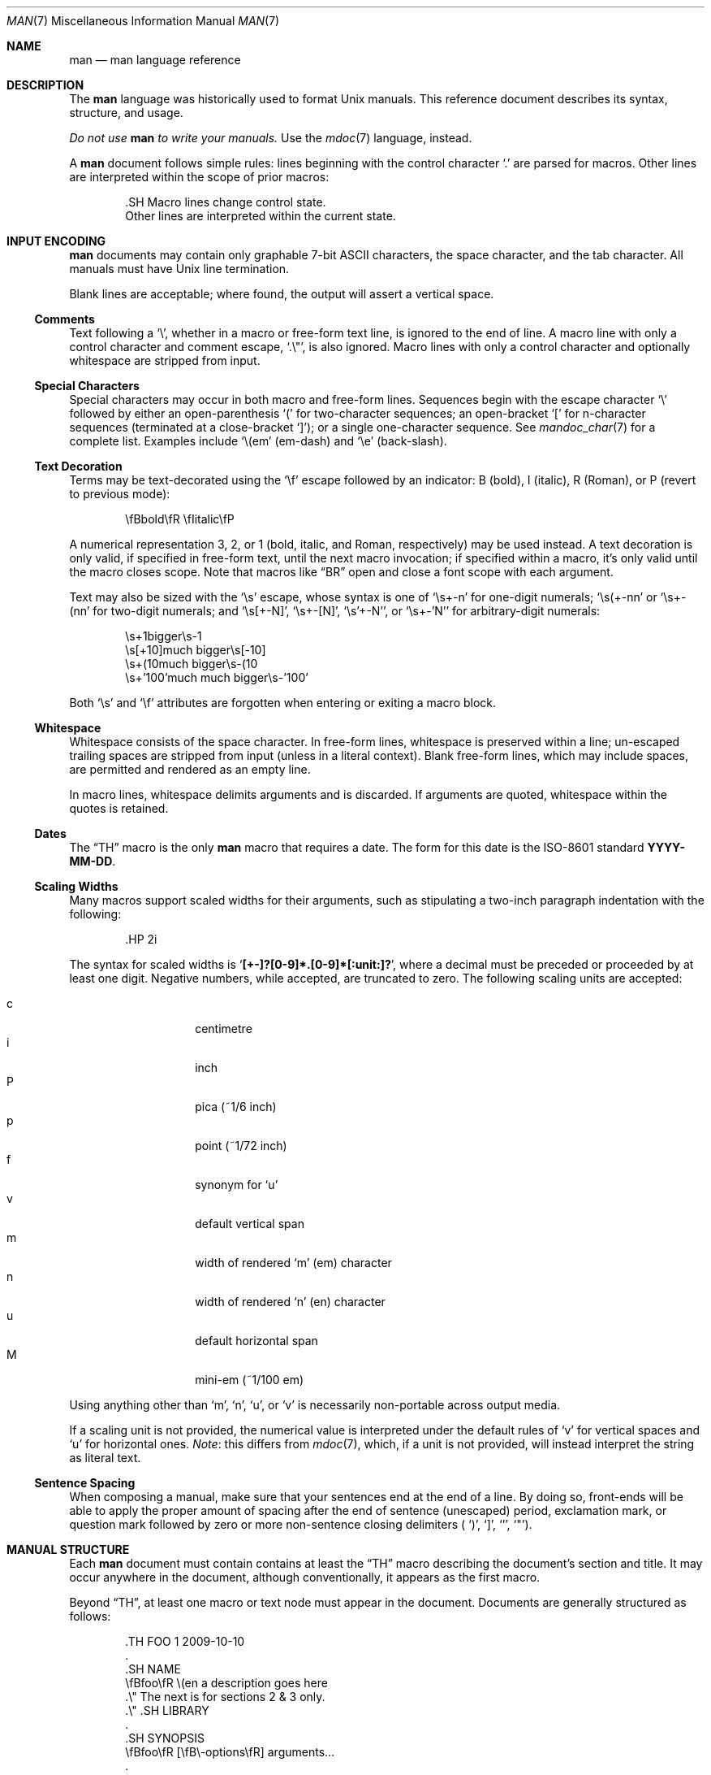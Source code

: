 .\"	$OpenBSD: man.7,v 1.2 2010/07/19 22:34:29 schwarze Exp $
.\"
.\" Copyright (c) 2009, 2010 Kristaps Dzonsons <kristaps@bsd.lv>
.\"
.\" Permission to use, copy, modify, and distribute this software for any
.\" purpose with or without fee is hereby granted, provided that the above
.\" copyright notice and this permission notice appear in all copies.
.\"
.\" THE SOFTWARE IS PROVIDED "AS IS" AND THE AUTHOR DISCLAIMS ALL WARRANTIES
.\" WITH REGARD TO THIS SOFTWARE INCLUDING ALL IMPLIED WARRANTIES OF
.\" MERCHANTABILITY AND FITNESS. IN NO EVENT SHALL THE AUTHOR BE LIABLE FOR
.\" ANY SPECIAL, DIRECT, INDIRECT, OR CONSEQUENTIAL DAMAGES OR ANY DAMAGES
.\" WHATSOEVER RESULTING FROM LOSS OF USE, DATA OR PROFITS, WHETHER IN AN
.\" ACTION OF CONTRACT, NEGLIGENCE OR OTHER TORTIOUS ACTION, ARISING OUT OF
.\" OR IN CONNECTION WITH THE USE OR PERFORMANCE OF THIS SOFTWARE.
.\"
.Dd $Mdocdate: June 6 2010 $
.Dt MAN 7
.Os
.Sh NAME
.Nm man
.Nd man language reference
.Sh DESCRIPTION
The
.Nm man
language was historically used to format
.Ux
manuals.
This reference document describes its syntax, structure, and usage.
.Pp
.Bf -emphasis
Do not use
.Nm
to write your manuals.
.Ef
Use the
.Xr mdoc 7
language, instead.
.Pp
A
.Nm
document follows simple rules:  lines beginning with the control
character
.Sq \&.
are parsed for macros.
Other lines are interpreted within the scope of
prior macros:
.Bd -literal -offset indent
\&.SH Macro lines change control state.
Other lines are interpreted within the current state.
.Ed
.Sh INPUT ENCODING
.Nm
documents may contain only graphable 7-bit ASCII characters, the
space character, and the tab character.
All manuals must have
.Ux
line termination.
.Pp
Blank lines are acceptable; where found, the output will assert a
vertical space.
.Ss Comments
Text following a
.Sq \e\*" ,
whether in a macro or free-form text line, is ignored to the end of
line.
A macro line with only a control character and comment escape,
.Sq \&.\e" ,
is also ignored.
Macro lines with only a control character and optionally whitespace are
stripped from input.
.Ss Special Characters
Special characters may occur in both macro and free-form lines.
Sequences begin with the escape character
.Sq \e
followed by either an open-parenthesis
.Sq \&(
for two-character sequences; an open-bracket
.Sq \&[
for n-character sequences (terminated at a close-bracket
.Sq \&] ) ;
or a single one-character sequence.
See
.Xr mandoc_char 7
for a complete list.
Examples include
.Sq \e(em
.Pq em-dash
and
.Sq \ee
.Pq back-slash .
.Ss Text Decoration
Terms may be text-decorated using the
.Sq \ef
escape followed by an indicator: B (bold), I (italic), R (Roman), or P
(revert to previous mode):
.Pp
.D1 \efBbold\efR \efIitalic\efP
.Pp
A numerical representation 3, 2, or 1 (bold, italic, and Roman,
respectively) may be used instead.
A text decoration is only valid, if specified in free-form text, until
the next macro invocation; if specified within a macro, it's only valid
until the macro closes scope.
Note that macros like
.Sx \&BR
open and close a font scope with each argument.
.Pp
Text may also be sized with the
.Sq \es
escape, whose syntax is one of
.Sq \es+-n
for one-digit numerals;
.Sq \es(+-nn
or
.Sq \es+-(nn
for two-digit numerals; and
.Sq \es[+-N] ,
.Sq \es+-[N] ,
.Sq \es'+-N' ,
or
.Sq \es+-'N'
for arbitrary-digit numerals:
.Pp
.D1 \es+1bigger\es-1
.D1 \es[+10]much bigger\es[-10]
.D1 \es+(10much bigger\es-(10
.D1 \es+'100'much much bigger\es-'100'
.Pp
Both
.Sq \es
and
.Sq \ef
attributes are forgotten when entering or exiting a macro block.
.Ss Whitespace
Whitespace consists of the space character.
In free-form lines, whitespace is preserved within a line; un-escaped
trailing spaces are stripped from input (unless in a literal context).
Blank free-form lines, which may include spaces, are permitted and
rendered as an empty line.
.Pp
In macro lines, whitespace delimits arguments and is discarded.
If arguments are quoted, whitespace within the quotes is retained.
.Ss Dates
The
.Sx \&TH
macro is the only
.Nm
macro that requires a date.
The form for this date is the ISO-8601
standard
.Cm YYYY-MM-DD .
.Ss Scaling Widths
Many macros support scaled widths for their arguments, such as
stipulating a two-inch paragraph indentation with the following:
.Bd -literal -offset indent
\&.HP 2i
.Ed
.Pp
The syntax for scaled widths is
.Sq Li [+-]?[0-9]*.[0-9]*[:unit:]? ,
where a decimal must be preceded or proceeded by at least one digit.
Negative numbers, while accepted, are truncated to zero.
The following scaling units are accepted:
.Pp
.Bl -tag -width Ds -offset indent -compact
.It c
centimetre
.It i
inch
.It P
pica (~1/6 inch)
.It p
point (~1/72 inch)
.It f
synonym for
.Sq u
.It v
default vertical span
.It m
width of rendered
.Sq m
.Pq em
character
.It n
width of rendered
.Sq n
.Pq en
character
.It u
default horizontal span
.It M
mini-em (~1/100 em)
.El
.Pp
Using anything other than
.Sq m ,
.Sq n ,
.Sq u ,
or
.Sq v
is necessarily non-portable across output media.
.Pp
If a scaling unit is not provided, the numerical value is interpreted
under the default rules of
.Sq v
for vertical spaces and
.Sq u
for horizontal ones.
.Em Note :
this differs from
.Xr mdoc 7 ,
which, if a unit is not provided, will instead interpret the string as
literal text.
.Ss Sentence Spacing
When composing a manual, make sure that your sentences end at the end of
a line.
By doing so, front-ends will be able to apply the proper amount of
spacing after the end of sentence (unescaped) period, exclamation mark,
or question mark followed by zero or more non-sentence closing
delimiters (
.Ns Sq \&) ,
.Sq \&] ,
.Sq \&' ,
.Sq \&" ) .
.Sh MANUAL STRUCTURE
Each
.Nm
document must contain contains at least the
.Sx \&TH
macro describing the document's section and title.
It may occur anywhere in the document, although conventionally, it
appears as the first macro.
.Pp
Beyond
.Sx \&TH ,
at least one macro or text node must appear in the document.
Documents are generally structured as follows:
.Bd -literal -offset indent
\&.TH FOO 1 2009-10-10
\&.
\&.SH NAME
\efBfoo\efR \e(en a description goes here
\&.\e\*q The next is for sections 2 & 3 only.
\&.\e\*q .SH LIBRARY
\&.
\&.SH SYNOPSIS
\efBfoo\efR [\efB\e-options\efR] arguments...
\&.
\&.SH DESCRIPTION
The \efBfoo\efR utility processes files...
\&.
\&.\e\*q .SH IMPLEMENTATION NOTES
\&.\e\*q The next is for sections 2, 3, & 9 only.
\&.\e\*q .SH RETURN VALUES
\&.\e\*q The next is for sections 1, 6, 7, & 8 only.
\&.\e\*q .SH ENVIRONMENT
\&.\e\*q .SH FILES
\&.\e\*q The next is for sections 1 & 8 only.
\&.\e\*q .SH EXIT STATUS
\&.\e\*q .SH EXAMPLES
\&.\e\*q The next is for sections 1, 4, 6, 7, & 8 only.
\&.\e\*q .SH DIAGNOSTICS
\&.\e\*q The next is for sections 2, 3, & 9 only.
\&.\e\*q .SH ERRORS
\&.\e\*q .SH SEE ALSO
\&.\e\*q .BR foo ( 1 )
\&.\e\*q .SH STANDARDS
\&.\e\*q .SH HISTORY
\&.\e\*q .SH AUTHORS
\&.\e\*q .SH CAVEATS
\&.\e\*q .SH BUGS
\&.\e\*q .SH SECURITY CONSIDERATIONS
.Ed
.Pp
The sections in a
.Nm
document are conventionally ordered as they appear above.
Sections should be composed as follows:
.Bl -ohang -offset indent
.It Em NAME
The name(s) and a short description of the documented material.
The syntax for this is generally as follows:
.Pp
.D1 \efBname\efR \e(en description
.It Em LIBRARY
The name of the library containing the documented material, which is
assumed to be a function in a section 2 or 3 manual.
For functions in the C library, this may be as follows:
.Pp
.D1 Standard C Library (libc, -lc)
.It Em SYNOPSIS
Documents the utility invocation syntax, function call syntax, or device
configuration.
.Pp
For the first, utilities (sections 1, 6, and 8), this is
generally structured as follows:
.Pp
.D1 \efBname\efR [-\efBab\efR] [-\efBc\efR\efIarg\efR] \efBpath\efR...
.Pp
For the second, function calls (sections 2, 3, 9):
.Pp
.D1 \&.B char *name(char *\efIarg\efR);
.Pp
And for the third, configurations (section 4):
.Pp
.D1 \&.B name* at cardbus ? function ?
.Pp
Manuals not in these sections generally don't need a
.Em SYNOPSIS .
.It Em DESCRIPTION
This expands upon the brief, one-line description in
.Em NAME .
It usually contains a break-down of the options (if documenting a
command).
.It Em IMPLEMENTATION NOTES
Implementation-specific notes should be kept here.
This is useful when implementing standard functions that may have side
effects or notable algorithmic implications.
.It Em RETURN VALUES
This section is the dual of
.Em EXIT STATUS ,
which is used for commands.
It documents the return values of functions in sections 2, 3, and 9.
.It Em ENVIRONMENT
Documents any usages of environment variables, e.g.,
.Xr environ 7 .
.It Em FILES
Documents files used.
It's helpful to document both the file name and a short description of how
the file is used (created, modified, etc.).
.It Em EXIT STATUS
Command exit status for section 1, 6, and 8 manuals.
This section is the dual of
.Em RETURN VALUES ,
which is used for functions.
Historically, this information was described in
.Em DIAGNOSTICS ,
a practise that is now discouraged.
.It Em EXAMPLES
Example usages.
This often contains snippets of well-formed,
well-tested invocations.
Make doubly sure that your examples work properly!
.It Em DIAGNOSTICS
Documents error conditions.
This is most useful in section 4 manuals.
Historically, this section was used in place of
.Em EXIT STATUS
for manuals in sections 1, 6, and 8; however, this practise is
discouraged.
.It Em ERRORS
Documents error handling in sections 2, 3, and 9.
.It Em SEE ALSO
References other manuals with related topics.
This section should exist for most manuals.
.Pp
.D1 \&.BR bar \&( 1 \&),
.Pp
Cross-references should conventionally be ordered
first by section, then alphabetically.
.It Em STANDARDS
References any standards implemented or used, such as
.Pp
.D1 IEEE Std 1003.2 (\e(lqPOSIX.2\e(rq)
.Pp
If not adhering to any standards, the
.Em HISTORY
section should be used.
.It Em HISTORY
The history of any manual without a
.Em STANDARDS
section should be described in this section.
.It Em AUTHORS
Credits to authors, if applicable, should appear in this section.
Authors should generally be noted by both name and email address.
.It Em CAVEATS
Common misuses and misunderstandings should be explained
in this section.
.It Em BUGS
Known bugs, limitations and work-arounds should be described
in this section.
.It Em SECURITY CONSIDERATIONS
Documents any security precautions that operators should consider.
.El
.Sh MACRO SYNTAX
Macros are one to three three characters in length and begin with a
control character,
.Sq \&. ,
at the beginning of the line.
The
.Sq \(aq
macro control character is also accepted.
An arbitrary amount of whitespace (spaces or tabs) may sit between the
control character and the macro name.
Thus, the following are equivalent:
.Bd -literal -offset indent
\&.PP
\&.\ \ \ PP
.Ed
.Pp
The
.Nm
macros are classified by scope: line scope or block scope.
Line macros are only scoped to the current line (and, in some
situations, the subsequent line).
Block macros are scoped to the current line and subsequent lines until
closed by another block macro.
.Ss Line Macros
Line macros are generally scoped to the current line, with the body
consisting of zero or more arguments.
If a macro is scoped to the next line and the line arguments are empty,
the next line, which must be text, is used instead.
Thus:
.Bd -literal -offset indent
\&.I
foo
.Ed
.Pp
is equivalent to
.Sq \&.I foo .
If next-line macros are invoked consecutively, only the last is used.
If a next-line macro is followed by a non-next-line macro, an error is
raised, except for
.Sx \&br ,
.Sx \&sp ,
and
.Sx \&na .
.Pp
The syntax is as follows:
.Bd -literal -offset indent
\&.YO \(lBbody...\(rB
\(lBbody...\(rB
.Ed
.Pp
.Bl -column -compact -offset indent "MacroX" "ArgumentsX" "ScopeXXXXX" "CompatX"
.It Em Macro Ta Em Arguments Ta Em Scope     Ta Em Notes
.It Sx \&AT  Ta    <=1       Ta    current   Ta    \&
.It Sx \&B   Ta    n         Ta    next-line Ta    \&
.It Sx \&BI  Ta    n         Ta    current   Ta    \&
.It Sx \&BR  Ta    n         Ta    current   Ta    \&
.It Sx \&DT  Ta    0         Ta    current   Ta    \&
.It Sx \&I   Ta    n         Ta    next-line Ta    \&
.It Sx \&IB  Ta    n         Ta    current   Ta    \&
.It Sx \&IR  Ta    n         Ta    current   Ta    \&
.\" .It Sx \&PD  Ta    n         Ta    current   Ta    compat
.It Sx \&R   Ta    n         Ta    next-line Ta    \&
.It Sx \&RB  Ta    n         Ta    current   Ta    \&
.It Sx \&RI  Ta    n         Ta    current   Ta    \&
.It Sx \&SB  Ta    n         Ta    next-line Ta    \&
.It Sx \&SM  Ta    n         Ta    next-line Ta    \&
.It Sx \&TH  Ta    >1, <6    Ta    current   Ta    \&
.It Sx \&UC  Ta    <=1       Ta    current   Ta    \&
.It Sx \&br  Ta    0         Ta    current   Ta    compat
.It Sx \&fi  Ta    0         Ta    current   Ta    compat
.It Sx \&i   Ta    n         Ta    current   Ta    compat
.It Sx \&na  Ta    0         Ta    current   Ta    compat
.It Sx \&nf  Ta    0         Ta    current   Ta    compat
.It Sx \&r   Ta    0         Ta    current   Ta    compat
.It Sx \&sp  Ta    1         Ta    current   Ta    compat
.\" .It Sx \&Sp  Ta    <1        Ta    current   Ta    compat
.\" .It Sx \&Vb  Ta    <1        Ta    current   Ta    compat
.\" .It Sx \&Ve  Ta    0         Ta    current   Ta    compat
.El
.Pp
Macros marked as
.Qq compat
are included for compatibility with the significant corpus of existing
manuals that mix dialects of roff.
These macros should not be used for portable
.Nm
manuals.
.Ss Block Macros
Block macros are comprised of a head and body.
Like for in-line macros, the head is scoped to the current line and, in
one circumstance, the next line (the next-line stipulations as in
.Sx Line Macros
apply here as well).
.Pp
The syntax is as follows:
.Bd -literal -offset indent
\&.YO \(lBhead...\(rB
\(lBhead...\(rB
\(lBbody...\(rB
.Ed
.Pp
The closure of body scope may be to the section, where a macro is closed
by
.Sx \&SH ;
sub-section, closed by a section or
.Sx \&SS ;
part, closed by a section, sub-section, or
.Sx \&RE ;
or paragraph, closed by a section, sub-section, part,
.Sx \&HP ,
.Sx \&IP ,
.Sx \&LP ,
.Sx \&P ,
.Sx \&PP ,
or
.Sx \&TP .
No closure refers to an explicit block closing macro.
.Pp
As a rule, block macros may not be nested; thus, calling a block macro
while another block macro scope is open, and the open scope is not
implicitly closed, is syntactically incorrect.
.Pp
.Bl -column -compact -offset indent "MacroX" "ArgumentsX" "Head ScopeX" "sub-sectionX" "compatX"
.It Em Macro Ta Em Arguments Ta Em Head Scope Ta Em Body Scope  Ta Em Notes
.It Sx \&HP  Ta    <2        Ta    current    Ta    paragraph   Ta    \&
.It Sx \&IP  Ta    <3        Ta    current    Ta    paragraph   Ta    \&
.It Sx \&LP  Ta    0         Ta    current    Ta    paragraph   Ta    \&
.It Sx \&P   Ta    0         Ta    current    Ta    paragraph   Ta    \&
.It Sx \&PP  Ta    0         Ta    current    Ta    paragraph   Ta    \&
.It Sx \&RE  Ta    0         Ta    current    Ta    none        Ta    compat
.It Sx \&RS  Ta    1         Ta    current    Ta    part        Ta    compat
.It Sx \&SH  Ta    >0        Ta    next-line  Ta    section     Ta    \&
.It Sx \&SS  Ta    >0        Ta    next-line  Ta    sub-section Ta    \&
.It Sx \&TP  Ta    n         Ta    next-line  Ta    paragraph   Ta    \&
.El
.Pp
Macros marked
.Qq compat
are as mentioned in
.Sx Line Macros .
.Pp
If a block macro is next-line scoped, it may only be followed by in-line
macros for decorating text.
.Sh REFERENCE
This section is a canonical reference to all macros, arranged
alphabetically.
For the scoping of individual macros, see
.Sx MACRO SYNTAX .
.Ss \&AT
Sets the volume for the footer for compatibility with man pages from
.Tn AT&T UNIX
releases.
The optional arguments specify which release it is from.
.Ss \&B
Text is rendered in bold face.
.Pp
See also
.Sx \&I ,
.Sx \&R ,
.Sx \&b ,
.Sx \&i ,
and
.Sx \&r .
.Ss \&BI
Text is rendered alternately in bold face and italic.
Thus,
.Sq .BI this word and that
causes
.Sq this
and
.Sq and
to render in bold face, while
.Sq word
and
.Sq that
render in italics.
Whitespace between arguments is omitted in output.
.Pp
Examples:
.Pp
.D1 \&.BI bold italic bold italic
.Pp
The output of this example will be emboldened
.Dq bold
and italicised
.Dq italic ,
with spaces stripped between arguments.
.Pp
See also
.Sx \&IB ,
.Sx \&BR ,
.Sx \&RB ,
.Sx \&RI ,
and
.Sx \&IR .
.Ss \&BR
Text is rendered alternately in bold face and roman (the default font).
Whitespace between arguments is omitted in output.
.Pp
See
.Sx \&BI
for an equivalent example.
.Pp
See also
.Sx \&BI ,
.Sx \&IB ,
.Sx \&RB ,
.Sx \&RI ,
and
.Sx \&IR .
.Ss \&DT
Has no effect.
Included for compatibility.
.Ss \&HP
Begin a paragraph whose initial output line is left-justified, but
subsequent output lines are indented, with the following syntax:
.Bd -filled -offset indent
.Pf \. Sx \&HP
.Op Cm width
.Ed
.Pp
The
.Cm width
argument must conform to
.Sx Scaling Widths .
If specified, it's saved for later paragraph left-margins; if unspecified, the
saved or default width is used.
.Pp
See also
.Sx \&IP ,
.Sx \&LP ,
.Sx \&P ,
.Sx \&PP ,
and
.Sx \&TP .
.Ss \&I
Text is rendered in italics.
.Pp
See also
.Sx \&B ,
.Sx \&R ,
.Sx \&b ,
.Sx \&i ,
and
.Sx \&r .
.Ss \&IB
Text is rendered alternately in italics and bold face.  Whitespace
between arguments is omitted in output.
.Pp
See
.Sx \&BI
for an equivalent example.
.Pp
See also
.Sx \&BI ,
.Sx \&BR ,
.Sx \&RB ,
.Sx \&RI ,
and
.Sx \&IR .
.Ss \&IP
Begin an indented paragraph with the following syntax:
.Bd -filled -offset indent
.Pf \. Sx \&IP
.Op Cm head Op Cm width
.Ed
.Pp
The
.Cm width
argument defines the width of the left margin and is defined by
.Sx Scaling Widths ,
It's saved for later paragraph left-margins; if unspecified, the saved or
default width is used.
.Pp
The
.Cm head
argument is used as a leading term, flushed to the left margin.
This is useful for bulleted paragraphs and so on.
.Pp
See also
.Sx \&HP ,
.Sx \&LP ,
.Sx \&P ,
.Sx \&PP ,
and
.Sx \&TP .
.Ss \&IR
Text is rendered alternately in italics and roman (the default font).
Whitespace between arguments is omitted in output.
.Pp
See
.Sx \&BI
for an equivalent example.
.Pp
See also
.Sx \&BI ,
.Sx \&IB ,
.Sx \&BR ,
.Sx \&RB ,
and
.Sx \&RI .
.Ss \&LP
Begin an undecorated paragraph.
The scope of a paragraph is closed by a subsequent paragraph,
sub-section, section, or end of file.
The saved paragraph left-margin width is reset to the default.
.Pp
See also
.Sx \&HP ,
.Sx \&IP ,
.Sx \&P ,
.Sx \&PP ,
and
.Sx \&TP .
.Ss \&P
Synonym for
.Sx \&LP .
.Pp
See also
.Sx \&HP ,
.Sx \&IP ,
.Sx \&LP ,
.Sx \&PP ,
and
.Sx \&TP .
.Ss \&PP
Synonym for
.Sx \&LP .
.Pp
See also
.Sx \&HP ,
.Sx \&IP ,
.Sx \&LP ,
.Sx \&P ,
and
.Sx \&TP .
.Ss \&R
Text is rendered in roman (the default font).
.Pp
See also
.Sx \&I ,
.Sx \&B ,
.Sx \&b ,
.Sx \&i ,
and
.Sx \&r .
.Ss \&RB
Text is rendered alternately in roman (the default font) and bold face.
Whitespace between arguments is omitted in output.
.Pp
See
.Sx \&BI
for an equivalent example.
.Pp
See also
.Sx \&BI ,
.Sx \&IB ,
.Sx \&BR ,
.Sx \&RI ,
and
.Sx \&IR .
.Ss \&RE
Explicitly close out the scope of a prior
.Sx \&RS .
.Ss \&RI
Text is rendered alternately in roman (the default font) and italics.
Whitespace between arguments is omitted in output.
.Pp
See
.Sx \&BI
for an equivalent example.
.Pp
See also
.Sx \&BI ,
.Sx \&IB ,
.Sx \&BR ,
.Sx \&RB ,
and
.Sx \&IR .
.Ss \&RS
Begin a part setting the left margin.
The left margin controls the offset, following an initial indentation,
to un-indented text such as that of
.Sx \&PP .
This has the following syntax:
.Bd -filled -offset indent
.Pf \. Sx \&Rs
.Op Cm width
.Ed
.Pp
The
.Cm width
argument must conform to
.Sx Scaling Widths .
If not specified, the saved or default width is used.
.Ss \&SB
Text is rendered in small size (one point smaller than the default font)
bold face.
.Ss \&SH
Begin a section.
The scope of a section is only closed by another section or the end of
file.
The paragraph left-margin width is reset to the default.
.Ss \&SM
Text is rendered in small size (one point smaller than the default
font).
.Ss \&SS
Begin a sub-section.
The scope of a sub-section is closed by a subsequent sub-section,
section, or end of file.
The paragraph left-margin width is reset to the default.
.Ss \&TH
Sets the title of the manual page with the following syntax:
.Bd -filled -offset indent
.Pf \. Sx \&TH
.Cm title section
.Op Cm date Op Cm source Op Cm volume
.Ed
.Pp
At least the upper-case document
.Cm title
and the manual
.Cm section
arguments must be provided.
The
.Cm date
argument should be formatted as described in
.Sx Dates ,
but will be printed verbatim if it is not.
If the date is not specified, the current date is used.
The
.Cm source
string specifies the organisation providing the utility.
The
.Cm volume
string replaces the default rendered volume, which is dictated by the
manual section.
.Pp
Examples:
.Pp
.D1 \&.TH CVS 5 "1992-02-12" GNU
.Ss \&TP
Begin a paragraph where the head, if exceeding the indentation width, is
followed by a newline; if not, the body follows on the same line after a
buffer to the indentation width.
Subsequent output lines are indented.
The syntax is as follows:
.Bd -filled -offset indent
.Pf \. Sx \&TP
.Op Cm width
.Ed
.Pp
The
.Cm width
argument must conform to
.Sx Scaling Widths .
If specified, it's saved for later paragraph left-margins; if
unspecified, the saved or default width is used.
.Pp
See also
.Sx \&HP ,
.Sx \&IP ,
.Sx \&LP ,
.Sx \&P ,
and
.Sx \&PP .
.\" .
.\" .
.\" .Ss \&PD
.\" Has no effect.  Included for compatibility.
.\" .
.\" .
.Ss \&UC
Sets the volume for the footer for compatibility with man pages from
BSD releases.
The optional first argument specifies which release it is from.
.Ss \&br
Breaks the current line.
Consecutive invocations have no further effect.
.Pp
See also
.Sx \&sp .
.Ss \&fi
End literal mode begun by
.Sx \&nf .
.Ss \&i
Italicise arguments.
Synonym for
.Sx \&I .
.Pp
See also
.Sx \&B ,
.Sx \&I ,
.Sx \&R .
.Sx \&b ,
and
.Sx \&r .
.Ss \&na
Don't align to the right margin.
.Ss \&nf
Begin literal mode: all subsequent free-form lines have their end of
line boundaries preserved.
May be ended by
.Sx \&fi .
.Ss \&r
Fonts and styles (bold face, italics) reset to roman (default font).
.Pp
See also
.Sx \&B ,
.Sx \&I ,
.Sx \&R ,
.Sx \&b ,
and
.Sx \&i .
.Ss \&sp
Insert vertical spaces into output with the following syntax:
.Bd -filled -offset indent
.Pf \. Sx \&sp
.Op Cm height
.Ed
.Pp
Insert
.Cm height
spaces, which must conform to
.Sx Scaling Widths .
If 0, this is equivalent to the
.Sx \&br
macro.
Defaults to 1, if unspecified.
.Pp
See also
.Sx \&br .
.\" .Ss \&Sp
.\" A synonym for
.\" .Sx \&sp
.\" .Cm 0.5v .
.\" .
.\" .Ss \&Vb
.\" A synonym for
.\" .Sx \&nf .
.\" Accepts an argument (the height of the formatted space) which is
.\" disregarded.
.\" .
.\" .Ss \&Ve
.\" A synonym for
.\" .Sx \&fi .
.\" .
.Sh COMPATIBILITY
This section documents areas of questionable portability between
implementations of the
.Nm
language.
.Pp
.Bl -dash -compact
.It
In quoted literals, GNU troff allowed pair-wise double-quotes to produce
a standalone double-quote in formatted output.
It is not known whether this behaviour is exhibited by other formatters.
.It
The
.Sx \&sp
macro does not accept negative values in mandoc.
In GNU troff, this would result in strange behaviour.
.It
The
.Sq \(aq
macro control character, in GNU troff (and prior troffs) suppresses a
newline before macro output; in mandoc, it is an alias for the standard
.Sq \&.
control character.
.El
.Sh SEE ALSO
.Xr mandoc 1 ,
.Xr mandoc_char 7
.Sh HISTORY
The
.Nm
language first appeared as a macro package for the roff typesetting
system in
.At v7 .
It was later rewritten by James Clark as a macro package for groff.
The stand-alone implementation that is part of the
.Xr mandoc 1
utility written by Kristaps Dzonsons appeared in
.Ox 4.6.
.Sh AUTHORS
This
.Nm
reference was written by
.An Kristaps Dzonsons Aq kristaps@bsd.lv .
.Sh CAVEATS
Do not use this language.
Use
.Xr mdoc 7 ,
instead.
